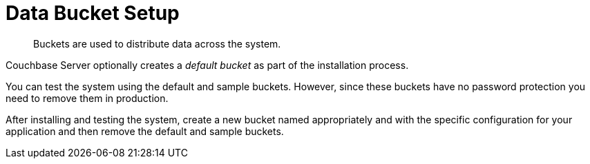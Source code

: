 = Data Bucket Setup

[abstract]
Buckets are used to distribute data across the system.

Couchbase Server optionally creates a [.term]_default bucket_ as part of the installation process.

You can test the system using the default and sample buckets.
However, since these buckets have no password protection you need to remove them in production.

After installing and testing the system, create a new bucket named appropriately and with the specific configuration for your application and then remove the default and sample buckets.
